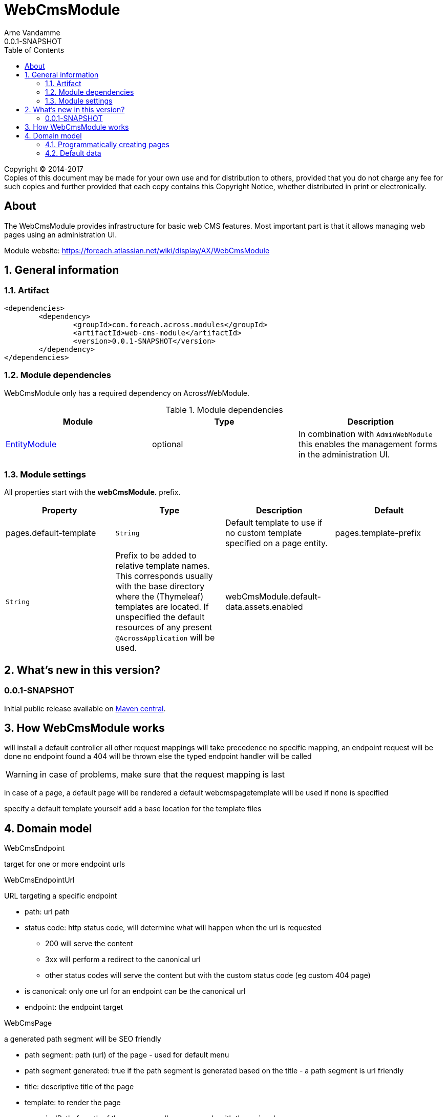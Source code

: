 = WebCmsModule
Arne Vandamme
0.0.1-SNAPSHOT
:toc: left
:sectanchors:
:module-version: 0.0.1-SNAPSHOT
:module-name: WebCmsModule
:module-artifact: web-cms-module
:module-url: https://foreach.atlassian.net/wiki/display/AX/WebCmsModule
:application-info-url: https://foreach.atlassian.net/wiki/display/AX/ApplicationInfoModule
:spring-security-module-url: https://foreach.atlassian.net/wiki/display/AX/SpringSecurityModule
:entity-module-url: https://foreach.atlassian.net/wiki/display/AX/EntityModule

[copyright,verbatim]
--
Copyright (C) 2014-2017 +
[small]#Copies of this document may be made for your own use and for distribution to others, provided that you do not charge any fee for such copies and further provided that each copy contains this Copyright Notice, whether distributed in print or electronically.#
--

[abstract]
== About
The {module-name} provides infrastructure for basic web CMS features.
Most important part is that it allows managing web pages using an administration UI.

Module website: {module-url}

:numbered:
== General information

=== Artifact
[source,xml,indent=0]
[subs="verbatim,quotes,attributes"]
----
	<dependencies>
		<dependency>
			<groupId>com.foreach.across.modules</groupId>
			<artifactId>{module-artifact}</artifactId>
			<version>{module-version}</version>
		</dependency>
	</dependencies>
----

=== Module dependencies

{module-name} only has a required dependency on AcrossWebModule.

.Module dependencies
|===
|Module |Type |Description

|{entity-module-url}[EntityModule]
|optional
|In combination with `AdminWebModule` this enables the management forms in the administration UI.
|===

=== Module settings

All properties start with the *webCmsModule.* prefix.

|===
|Property |Type |Description |Default

|pages.default-template
|`String`
|Default template to use if no custom template specified on a page entity.

|pages.template-prefix
|`String`
|Prefix to be added to relative template names.
This corresponds usually with the base directory where the (Thymeleaf) templates are located.
If unspecified the default resources of any present `@AcrossApplication` will be used.

|webCmsModule.default-data.assets.enabled
|
|Disable default assets data.

|===

== What's new in this version?
:numbered!:
=== 0.0.1-SNAPSHOT
Initial public release available on http://search.maven.org/[Maven central].

:numbered:
== How {module-name} works

will install a default controller
all other request mappings will take precedence
no specific mapping, an endpoint request will be done
no endpoint found a 404 will be thrown
else the typed endpoint handler will be called

WARNING: in case of problems, make sure that the request mapping is last

in case of a page, a default page will be rendered
a default webcmspagetemplate will be used if none is specified

specify a default template yourself
add a base location for the template files

== Domain model

WebCmsEndpoint

target for one or more endpoint urls

WebCmsEndpointUrl

URL targeting a specific endpoint

* path: url path
* status code: http status code, will determine what will happen when the url is requested
** 200 will serve the content
** 3xx will perform a redirect to the canonical url
** other status codes will serve the content but with the custom status code (eg custom 404 page)
* is canonical: only one url for an endpoint can be the canonical url
* endpoint: the endpoint target

WebCmsPage

a generated path segment will be SEO friendly

* path segment: path (url) of the page - used for default menu
* path segment generated: true if the path segment is generated based on the title - a path segment is url friendly
* title: descriptive title of the page
* template: to render the page
* canonicalPath: fq path of the page - usually corresponds with the main url
* canonical path generated: true if the canonical path should be generated based on the parent hierarchy
* inheritable canonical path: true (default) if the canonical path should be used by children
* canonical url should match canonical path: if true the main url should equal the canonical path, if the path changes the main url will change
* parent: optional parent page
* hidden: if true the page itself cannot be requested (and might not have a url)
- its properties will still be inherited (eg path, layout, template) - in the default menu it will still insert a group section
* disabled: this page and all its children will not be rendered

WebCmsMenu

named menu, consisting of different items

WebCmsMenu item:
* path: in the menu tree
* title: of the item
* url: fixed url - if a page is linked and url is empty the page url will be used
* linkedPage: optional page this menu is linking to
* sortIndex: index of the item
* group: is the item group or not

when a BuildMenuEvent is published for a menu with that name, all items will be added

Generating a sitemap

=== Programmatically creating pages
you can use yaml to create pages

=== Default data

disable default data:
webCmsModule.default-data.assets.enabled = false